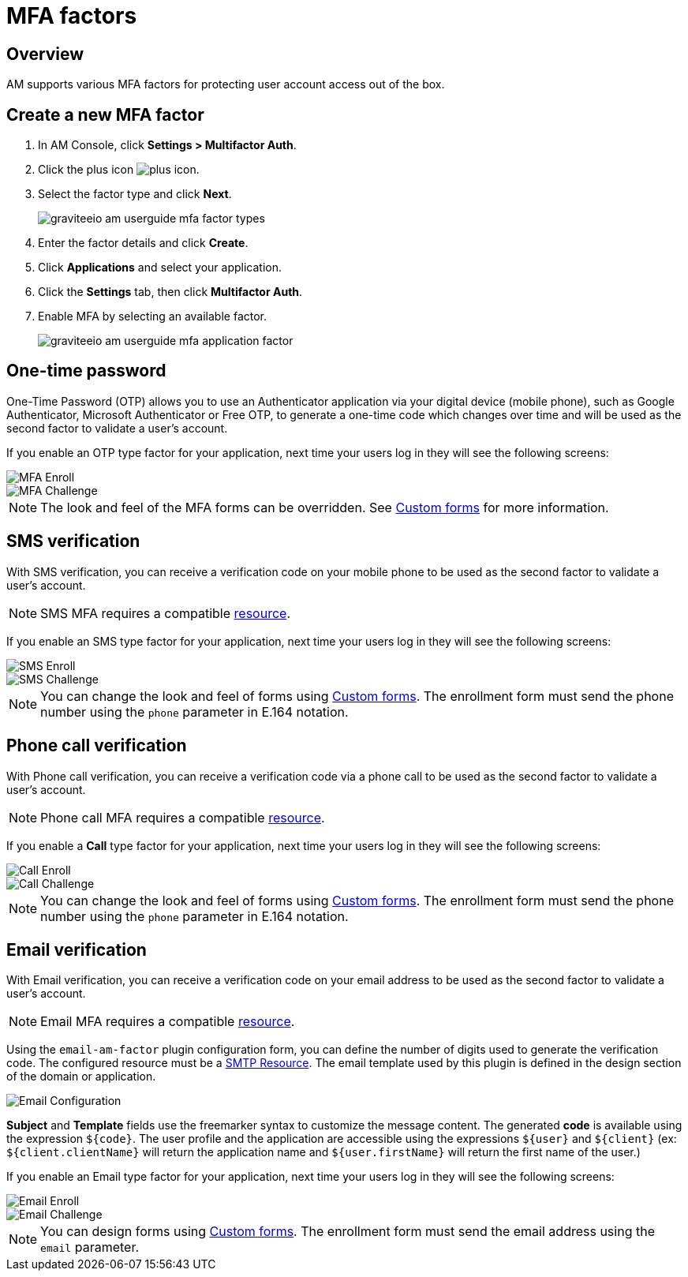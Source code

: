 = MFA factors
:page-sidebar: am_3_x_sidebar
:page-permalink: am/current/am_userguide_mfa_factors.html
:page-folder: am/user-guide
:page-layout: am

== Overview

AM supports various MFA factors for protecting user account access out of the box.

== Create a new MFA factor

. In AM Console, click *Settings > Multifactor Auth*.
. Click the plus icon image:icons/plus-icon.png[role="icon"].
. Select the factor type and click *Next*.
+
image::am/current/graviteeio-am-userguide-mfa-factor-types.png[]
+
. Enter the factor details and click *Create*.
. Click *Applications* and select your application.
. Click the *Settings* tab, then click *Multifactor Auth*.
. Enable MFA by selecting an available factor.
+
image::am/current/graviteeio-am-userguide-mfa-application-factor.png[]

== One-time password

One-Time Password (OTP) allows you to use an Authenticator application via your digital device (mobile phone), such as Google Authenticator, Microsoft Authenticator or Free OTP,
to generate a one-time code which changes over time and will be used as the second factor to validate a user’s account.

If you enable an OTP type factor for your application, next time your users log in they will see the following screens:

image::am/current/graviteeio-am-userguide-mfa-enroll.png[MFA Enroll]

image::am/current/graviteeio-am-userguide-mfa-challenge.png[MFA Challenge]

NOTE: The look and feel of the MFA forms can be overridden. See link:/am/current/am_userguide_user_management_forms.html[Custom forms^] for more information.

== SMS verification

With SMS verification, you can receive a verification code on your mobile phone to be used as the second factor to validate a user’s account.

NOTE: SMS MFA requires a compatible link:/am/current/am_userguide_resources.html[resource^].

If you enable an SMS type factor for your application, next time your users log in they will see the following screens:

image::am/current/graviteeio-am-userguide-mfa-sms-enroll.png[SMS Enroll]

image::am/current/graviteeio-am-userguide-mfa-sms-challenge.png[SMS Challenge]

NOTE: You can change the look and feel of forms using link:/am/current/am_userguide_user_management_forms.html[Custom forms^]. The enrollment form must send the phone number using the `phone` parameter in E.164 notation.

== Phone call verification

With Phone call verification, you can receive a verification code via a phone call to be used as the second factor to validate a user’s account.

NOTE: Phone call MFA requires a compatible link:/am/current/am_userguide_resources.html[resource^].

If you enable a *Call* type factor for your application, next time your users log in they will see the following screens:

image::am/current/graviteeio-am-userguide-mfa-call-enroll.png[Call Enroll]

image::am/current/graviteeio-am-userguide-mfa-call-challenge.png[Call Challenge]

NOTE: You can change the look and feel of forms using link:/am/current/am_userguide_user_management_forms.html[Custom forms^]. The enrollment form must send the phone number using the `phone` parameter in E.164 notation.

== Email verification

With Email verification, you can receive a verification code on your email address to be used as the second factor to validate a user’s account.

NOTE: Email MFA requires a compatible link:/am/current/am_userguide_resources.html[resource^].

Using the `email-am-factor` plugin configuration form, you can define the number of digits used to generate the verification code. The configured resource must be a link:/am/current/am_userguide_resources_smtp.html[SMTP Resource]. The email template used by this plugin is defined in the design section of the domain or application.

image::am/current/graviteeio-am-userguide-mfa-email-config.png[Email Configuration]

*Subject* and *Template* fields use the freemarker syntax to customize the message content. The generated *code* is available using the expression `${code}`. The user profile and the application are accessible using the expressions `${user}` and  `${client}` (ex: `${client.clientName}` will return the application name and `${user.firstName}` will return the first name of the user.)

If you enable an Email type factor for your application, next time your users log in they will see the following screens:

image::am/current/graviteeio-am-userguide-mfa-email-enroll.png[Email Enroll]

image::am/current/graviteeio-am-userguide-mfa-email-challenge.png[Email Challenge]

NOTE: You can design forms using link:/am/current/am_userguide_user_management_forms.html[Custom forms^]. The enrollment form must send the email address using the `email` parameter.
